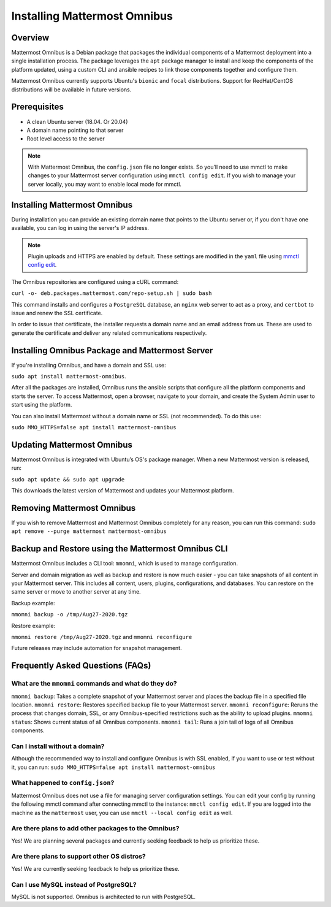 Installing Mattermost Omnibus
============================

Overview
---------

Mattermost Omnibus is a Debian package that packages the individual components of a Mattermost deployment into a single installation process. The package leverages the ``apt`` package manager to install and keep the components of the platform updated, using a custom CLI and ansible recipes to link those components together and configure them.

Mattermost Omnibus currently supports Ubuntu's ``bionic`` and ``focal`` distributions. Support for RedHat/CentOS distributions will be available in future versions. 

Prerequisites
-------------

- A clean Ubuntu server (18.04. Or 20.04)
- A domain name pointing to that server
- Root level access to the server

.. note:: 

  With Mattermost Omnibus, the ``config.json`` file no longer exists. So you’ll need to use mmctl to make changes to your Mattermost server configuration using ``mmctl config edit``. If you wish to manage your server locally, you may want to enable local mode for mmctl.

Installing Mattermost Omnibus
------------------------------

During installation you can provide an existing domain name that points to the Ubuntu server or, if you don't have one available, you can log in using the server's IP address.

.. note::
  Plugin uploads and HTTPS are enabled by default. These settings are modified in the ``yaml`` file using `mmctl config edit <https://docs.mattermost.com/administration/mmctl-cli-tool.html#mmctl-config-edit>`__. 

The Omnibus repositories are configured using a cURL command: 

``curl -o- deb.packages.mattermost.com/repo-setup.sh | sudo bash``

This command installs and configures a ``PostgreSQL`` database, an ``nginx`` web server to act as a proxy, and ``certbot`` to issue and renew the SSL certificate. 

In order to issue that certificate, the installer requests a domain name and an email address from us. These are used to generate the certificate and deliver any related communications respectively.

Installing Omnibus Package and Mattermost Server
------------------------------------------------

If you're installing Omnibus, and have a domain and SSL use: 

``sudo apt install mattermost-omnibus``.

After all the packages are installed, Omnibus runs the ansible scripts that configure all the platform components and starts the server. To access Mattermost, open a browser, navigate to your domain, and create the System Admin user to start using the platform. 

You can also install Mattermost without a domain name or SSL (not recommended). To do this use: 

``sudo MMO_HTTPS=false apt install mattermost-omnibus``

Updating Mattermost Omnibus
-----------------------------

Mattermost Omnibus is integrated with Ubuntu’s OS's package manager. When a new Mattermost version is released, run:

``sudo apt update && sudo apt upgrade``

This downloads the latest version of Mattermost and updates your Mattermost platform. 

Removing Mattermost Omnibus
---------------------------

If you wish to remove Mattermost and Mattermost Omnibus completely for any reason, you can run this command: ``sudo apt remove --purge mattermost mattermost-omnibus``

Backup and Restore using the Mattermost Omnibus CLI
--------------------------------------------------

Mattermost Omnibus includes a CLI tool: ``mmomni``, which is used to manage configuration. 

Server and domain migration as well as backup and restore is now much easier - you can take snapshots of all content in your Mattermost server. This includes all content, users, plugins, configurations, and databases. You can restore on the same server or move to another server at any time.

Backup example:

``mmomni backup -o /tmp/Aug27-2020.tgz``

Restore example:

``mmomni restore /tmp/Aug27-2020.tgz`` and ``mmomni reconfigure``

Future releases may include automation for snapshot management.

Frequently Asked Questions (FAQs)
----------------------------------

What are the ``mmomni`` commands and what do they do?
^^^^^^^^^^^^^^^^^^^^^^^^^^^^^^^^^^^^^^^^^^^^^^^^^^^^^^

``mmomni backup``: Takes a complete snapshot of your Mattermost server and places the backup file in a specified file location.
``mmomni restore``: Restores specified backup file to your Mattermost server.
``mmomni reconfigure``: Reruns the process that changes domain, SSL, or any Omnibus-specified restrictions such as the ability to upload plugins.
``mmomni status``: Shows current status of all Omnibus components.
``mmomni tail``: Runs a join tail of logs of all Omnibus components.

Can I install without a domain?
^^^^^^^^^^^^^^^^^^^^^^^^^^^^^^^^

Although the recommended way to install and configure Omnibus is with SSL enabled, if you want to use or test without it, you can run: 
``sudo MMO_HTTPS=false apt install mattermost-omnibus``

What happened to ``config.json``?
^^^^^^^^^^^^^^^^^^^^^^^^^^^^^^^^^^

Mattermost Omnibus does not use a file for managing server configuration settings. You can edit your config by running the following mmctl command after connecting mmctl to the instance: ``mmctl config edit``. If you are logged into the machine as the ``mattermost`` user, you can use ``mmctl --local config edit`` as well.

Are there plans to add other packages to the Omnibus?
^^^^^^^^^^^^^^^^^^^^^^^^^^^^^^^^^^^^^^^^^^^^^^^^^^^^^

Yes! We are planning several packages and currently seeking feedback to help us prioritize these.

Are there plans to support other OS distros?
^^^^^^^^^^^^^^^^^^^^^^^^^^^^^^^^^^^^^^^^^^^^^

Yes! We are currently seeking feedback to help us prioritize these.

Can I use MySQL instead of PostgreSQL?
^^^^^^^^^^^^^^^^^^^^^^^^^^^^^^^^^^^^^^^

MySQL is not supported. Omnibus is architected to run with PostgreSQL.
